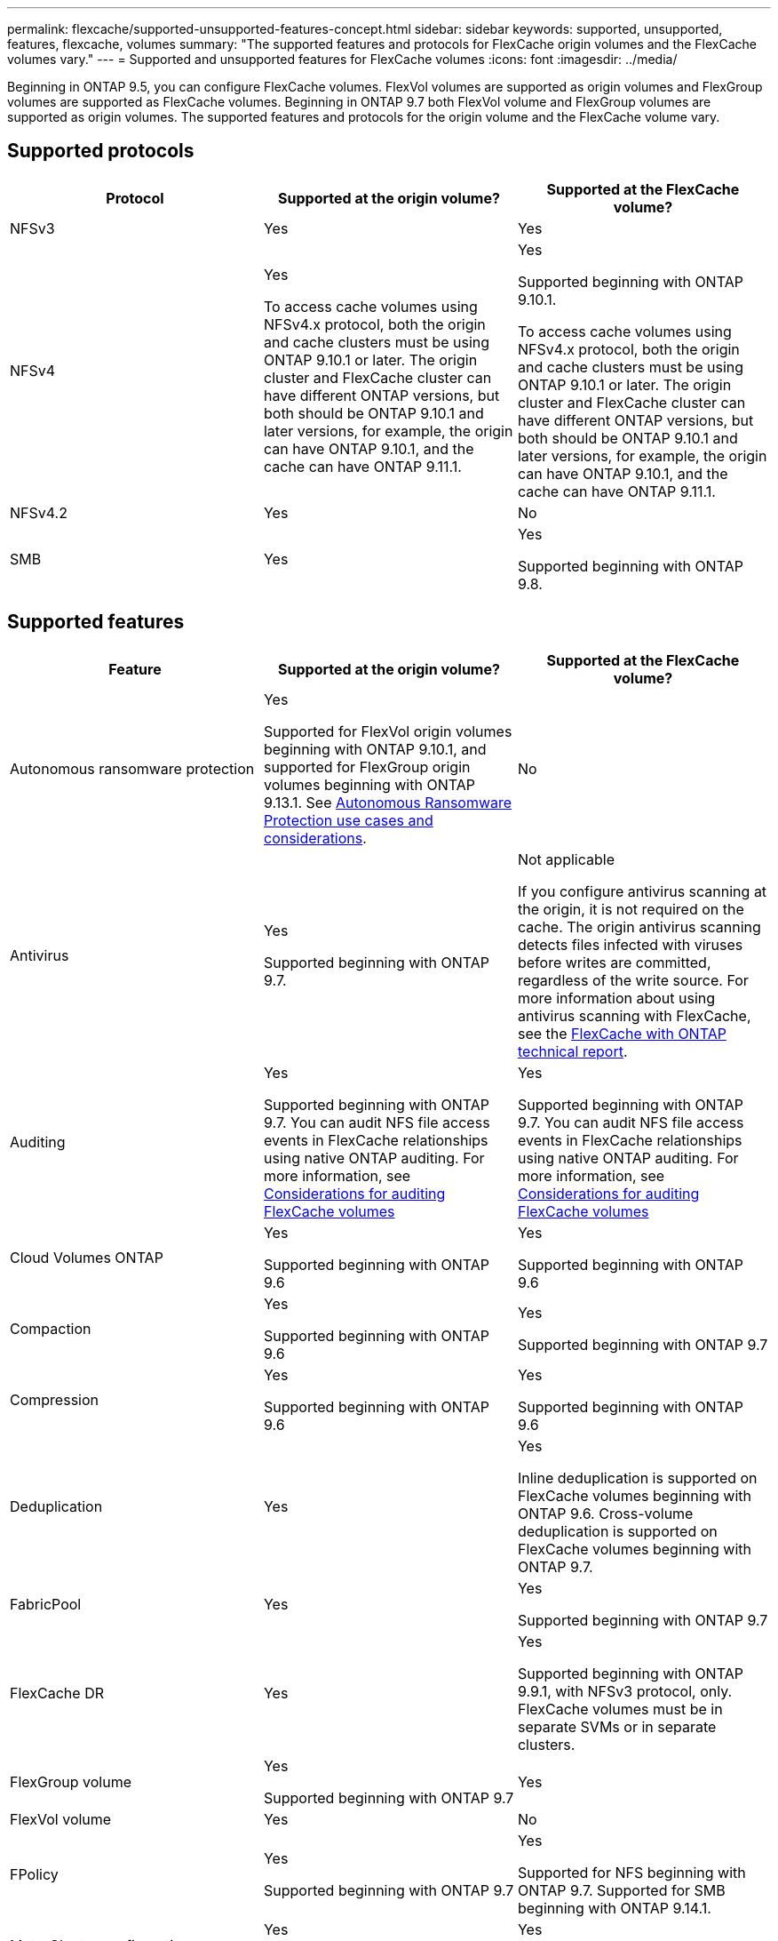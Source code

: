 ---
permalink: flexcache/supported-unsupported-features-concept.html
sidebar: sidebar
keywords: supported, unsupported, features, flexcache, volumes
summary: "The supported features and protocols for FlexCache origin volumes and the FlexCache volumes vary."
---
= Supported and unsupported features for FlexCache volumes
:icons: font
:imagesdir: ../media/

[.lead]
Beginning in ONTAP 9.5, you can configure FlexCache volumes.  FlexVol volumes are supported as origin volumes and FlexGroup volumes are supported as FlexCache volumes.  Beginning in ONTAP 9.7 both FlexVol volume and FlexGroup volumes are supported as origin volumes.  The supported features and protocols for the origin volume and the FlexCache volume vary.

== Supported protocols

|===

h| Protocol h| Supported at the origin volume? h| Supported at the FlexCache volume?


a|
NFSv3
a|
Yes
a|
Yes

a|
NFSv4
a|
Yes

To access cache volumes using NFSv4.x protocol, both the origin and cache clusters must be using ONTAP 9.10.1 or later. The origin cluster and FlexCache cluster can have different ONTAP versions, but both should be ONTAP 9.10.1 and later versions, for example, the origin can have ONTAP 9.10.1, and the cache can have ONTAP  9.11.1.
a|
Yes

Supported beginning with ONTAP 9.10.1. 

To access cache volumes using NFSv4.x protocol, both the origin and cache clusters must be using ONTAP 9.10.1 or later. The origin cluster and FlexCache cluster can have different ONTAP versions, but both should be ONTAP 9.10.1 and later versions, for example, the origin can have ONTAP 9.10.1, and the cache can have ONTAP  9.11.1.

a|
NFSv4.2
a|
Yes
a|
No

a|
SMB
a|
Yes
a|
Yes

Supported beginning with ONTAP 9.8.
|===


== Supported features

|===

h| Feature h| Supported at the origin volume? h| Supported at the FlexCache volume?

a|
Autonomous ransomware protection
a|
Yes

Supported for FlexVol origin volumes beginning with ONTAP 9.10.1, and supported for FlexGroup origin volumes beginning with ONTAP 9.13.1. See link:../anti-ransomware/use-cases-restrictions-concept.html#unsupported-configurations[Autonomous Ransomware Protection use cases and considerations].

a|
No
a|
Antivirus
a|
Yes

Supported beginning with ONTAP 9.7.

a|
Not applicable

If you configure antivirus scanning at the origin, it is not required on the cache. The origin antivirus scanning detects files infected with viruses before writes are committed, regardless of the write source. For more information about using antivirus scanning with FlexCache, see the https://www.netapp.com/media/7336-tr4743.pdf[FlexCache with ONTAP technical report^].

a|
Auditing
a|
Yes

Supported beginning with ONTAP 9.7.
You can audit NFS file access events in FlexCache relationships using native ONTAP auditing.
For more information, see xref:audit-flexcache-volumes-concept.adoc[Considerations for auditing FlexCache volumes]

a|
Yes

Supported beginning with ONTAP 9.7.
You can audit NFS file access events in FlexCache relationships using native ONTAP auditing.
For more information, see xref:audit-flexcache-volumes-concept.adoc[Considerations for auditing FlexCache volumes]

a|
Cloud Volumes ONTAP
a|
Yes

Supported beginning with ONTAP 9.6

a|
Yes

Supported beginning with ONTAP 9.6

a|
Compaction
a|
Yes

Supported beginning with ONTAP 9.6

a|
Yes

Supported beginning with ONTAP 9.7

a|
Compression
a|
Yes

Supported beginning with ONTAP 9.6

a|
Yes

Supported beginning with ONTAP 9.6

a|
Deduplication
a|
Yes
a|
Yes

Inline deduplication is supported on FlexCache volumes beginning with ONTAP 9.6. Cross-volume deduplication is supported on FlexCache volumes beginning with ONTAP 9.7.

a|
FabricPool
a|
Yes
a|
Yes

Supported beginning with ONTAP 9.7

a|
FlexCache DR
a|
Yes
a|
Yes

Supported beginning with ONTAP 9.9.1, with NFSv3 protocol, only. FlexCache volumes must be in separate SVMs or in separate clusters.

a|
FlexGroup volume
a|
Yes

Supported beginning with ONTAP 9.7

a|
Yes
a|
FlexVol volume
a|
Yes
a|
No
a|
FPolicy
a|
Yes

Supported beginning with ONTAP 9.7

a|
Yes

Supported for NFS beginning with ONTAP 9.7.
Supported for SMB beginning with ONTAP 9.14.1.

a|
MetroCluster configuration
a|
Yes

Supported beginning with ONTAP 9.7

a|
Yes

Supported beginning with ONTAP 9.7

a|
Microsoft Offloaded Data Transfer (ODX)
a|
Yes
a|
No

a|
NetApp Aggregate Encryption (NAE)
a|
Yes

Supported beginning with ONTAP 9.6

a|
Yes

Supported beginning with ONTAP 9.6

a|
NetApp Volume Encryption (NVE)
a|
Yes

Supported beginning with ONTAP 9.6

a|
Yes

Supported beginning with ONTAP 9.6

a|
ONTAP S3 NAS bucket
a|
Yes

Supported beginning with ONTAP 9.12.1
a|
No



a|
QoS
a|
Yes
a|
Yes

NOTE: File-level QoS is not supported for FlexCache volumes.

a|
Qtrees
a|
Yes

Beginning with ONTAP 9.6, you can create and modify qtrees. Qtrees created on the source can be accessed on the cache.


a|
No

a|
Quotas
a|
Yes

Beginning with ONTAP 9.6, quota enforcement on FlexCache origin volumes is supported for users, groups, and qtrees.
a|
No

With FlexCache writearound mode (the default mode), writes on the cache are forwarded to the origin volume. Quotas are enforced at the origin.

NOTE: Beginning with ONTAP 9.6, remote quota (rquota) is supported at FlexCache volumes.

a|
SMB Change Notify
a|
Yes
a|
Yes

Beginning with ONTAP 9.14.1, SMB Change Notify is supported at the cache.

a|
SnapLock volumes
a|
No
a|
No

a|
SnapMirror Asynchronous relationships*
a|
Yes
a|
No

a|
2+a| *FlexCache origins: 

* You can have a FlexCache volume from an origin FlexVol

* You can have a FlexCache volume from an origin FlexGroup

* You can have a FlexCache volume from an origin primary volume in SnapMirror relationship.

* Beginning with ONTAP 9.8, a SnapMirror secondary volume can be a FlexCache origin volume. The SnapMirror secondary volume must be idle with no active SnapMirror updates; otherwise, FlexCache creation fails.

a|
SnapMirror Synchronous relationships
a|
No
a|
No

a|
SnapRestore
a|
Yes
a|
No

a|
Snapshot copies
a|
Yes
a|
No

a|
SVM DR configuration
a|
Yes

Supported beginning withONTAP 9.5. The primary SVM of an SVM DR relationship can have the origin volume; however, if the SVM DR relationship is broken, the FlexCache relationship must be re-created with a new origin volume.

a|
No

You can have FlexCache volumes in primary SVMs, but not in secondary SVMs. Any FlexCache volume in the primary SVM is not replicated as part of the SVM DR relationship.

a|
Storage-level Access Guard (SLAG)
a|
No
a|
No

a|
Thin provisioning
a|
Yes
a|
Yes

Supported beginning with ONTAP 9.7

a|
Volume cloning
a|
Yes

Cloning of an origin volume and the files in the origin volume is supported beginning with ONTAP 9.6.

a|
No

a|
Volume move
a|
Yes
a|
Yes (only for volume constituents)

Moving volume constituents of a FlexCache volume is supported with ONTAP 9.6 and later.

a|
Volume rehost
a|
No
a|
No

a|
vStorage API for Array Integration (VAAI)
a|
Yes
a|
No
|===

[NOTE]
In ONTAP 9 releases earlier than 9.5, origin FlexVol volumes can only serve data to FlexCache volumes created on systems running Data ONTAP 8.2.x operating in 7-Mode. Beginning with ONTAP 9.5, origin FlexVol volumes can also serve data to FlexCache volumes on ONTAP 9 systems. For information about migrating from 7-mode FlexCache to ONTAP 9 FlexCache see link:https://www.netapp.com/pdf.html?item=/media/7336-tr4743pdf.pdf[NetApp Technical Report 4743: FlexCache in ONTAP^].


// 2024-July-17, ONTAPDOC-2050
// 2024-June-24, issue# 1316
// 2024-June-5, issue# 1381
//2024-10-4, ONTAPDOC-1886
// 2023-Dec-12, issue# 1199
// 2023 Dec 04, Jira 1432
// 25 OCT 2023, ONTAPDOC-1347
// 2023-Nov-14, issue# 1169 and 1171
// 2023-Sept-27, issue# 1116
// 2023-Aug-18, issue# 1055
// 2023-july-26, issue #1029
// 2023-July-17, issue #979
// 2023-Mar-21, issue# 853
// 2023-Jan-30, ONTAPDOC-841
// 2022-03-22, ontap-issues-419
// 2021-11-01, IE-426
// BURT 1417323, 2021-11-15
// 2022-03-10, BURT 1439146
// 2022-5-23, issue 445 
